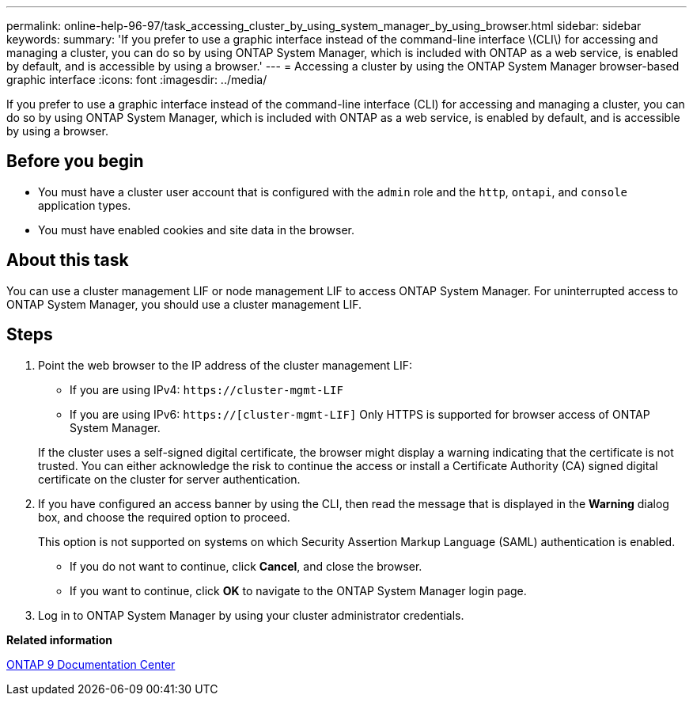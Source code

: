 ---
permalink: online-help-96-97/task_accessing_cluster_by_using_system_manager_by_using_browser.html
sidebar: sidebar
keywords: 
summary: 'If you prefer to use a graphic interface instead of the command-line interface \(CLI\) for accessing and managing a cluster, you can do so by using ONTAP System Manager, which is included with ONTAP as a web service, is enabled by default, and is accessible by using a browser.'
---
= Accessing a cluster by using the ONTAP System Manager browser-based graphic interface
:icons: font
:imagesdir: ../media/

[.lead]
If you prefer to use a graphic interface instead of the command-line interface (CLI) for accessing and managing a cluster, you can do so by using ONTAP System Manager, which is included with ONTAP as a web service, is enabled by default, and is accessible by using a browser.

== Before you begin

* You must have a cluster user account that is configured with the `admin` role and the `http`, `ontapi`, and `console` application types.
* You must have enabled cookies and site data in the browser.

== About this task

You can use a cluster management LIF or node management LIF to access ONTAP System Manager. For uninterrupted access to ONTAP System Manager, you should use a cluster management LIF.

== Steps

. Point the web browser to the IP address of the cluster management LIF:
 ** If you are using IPv4: `+https://cluster-mgmt-LIF+`
 ** If you are using IPv6: `https://[cluster-mgmt-LIF]`
Only HTTPS is supported for browser access of ONTAP System Manager.

+
If the cluster uses a self-signed digital certificate, the browser might display a warning indicating that the certificate is not trusted. You can either acknowledge the risk to continue the access or install a Certificate Authority (CA) signed digital certificate on the cluster for server authentication.
. If you have configured an access banner by using the CLI, then read the message that is displayed in the *Warning* dialog box, and choose the required option to proceed.
+
This option is not supported on systems on which Security Assertion Markup Language (SAML) authentication is enabled.

 ** If you do not want to continue, click *Cancel*, and close the browser.
 ** If you want to continue, click *OK* to navigate to the ONTAP System Manager login page.

. Log in to ONTAP System Manager by using your cluster administrator credentials.

*Related information*

https://docs.netapp.com/ontap-9/index.jsp[ONTAP 9 Documentation Center]
